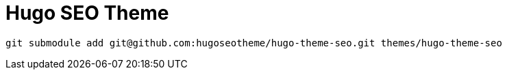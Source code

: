 = Hugo SEO Theme

[source]
----
git submodule add git@github.com:hugoseotheme/hugo-theme-seo.git themes/hugo-theme-seo
----
